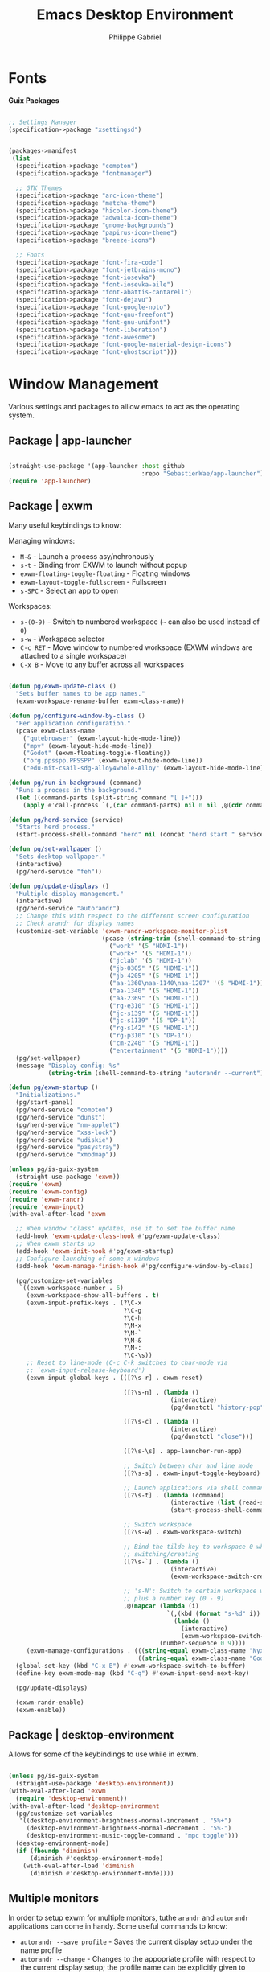 #+title: Emacs Desktop Environment
#+author: Philippe Gabriel
#+property: header-args    :tangle-mode (identity #o444)
#+property: header-args:sh :tangle-mode (identity #o555)

* Fonts

*Guix Packages*

#+begin_src scheme :noweb-ref packages :noweb-sep ""

  ;; Settings Manager
  (specification->package "xsettingsd")

#+end_src

#+begin_src scheme :tangle ~/.dotfiles/.config/guix/manifests/themes-fonts.scm :noweb yes

  (packages->manifest
   (list
    (specification->package "compton")
    (specification->package "fontmanager")

    ;; GTK Themes
    (specification->package "arc-icon-theme")
    (specification->package "matcha-theme")
    (specification->package "hicolor-icon-theme")
    (specification->package "adwaita-icon-theme")
    (specification->package "gnome-backgrounds")
    (specification->package "papirus-icon-theme")
    (specification->package "breeze-icons")

    ;; Fonts
    (specification->package "font-fira-code")
    (specification->package "font-jetbrains-mono")
    (specification->package "font-iosevka")
    (specification->package "font-iosevka-aile")
    (specification->package "font-abattis-cantarell")
    (specification->package "font-dejavu")
    (specification->package "font-google-noto")
    (specification->package "font-gnu-freefont")
    (specification->package "font-gnu-unifont")
    (specification->package "font-liberation")
    (specification->package "font-awesome")
    (specification->package "font-google-material-design-icons")
    (specification->package "font-ghostscript")))

#+end_src

* Window Management

Various settings and packages to alllow emacs to act as the operating system.

** Package | app-launcher

#+begin_src emacs-lisp :tangle ~/.dotfiles/.emacs.d/lisp/pg-desktop.el

  (straight-use-package '(app-launcher :host github
                                       :repo "SebastienWae/app-launcher"))
  (require 'app-launcher)

#+end_src

** Package | exwm

Many useful keybindings to know:

Managing windows:
- ~M-&~ - Launch a process asy/nchronously
- ~s-t~ - Binding from EXWM to launch without popup
- ~exwm-floating-toggle-floating~ - Floating windows
- ~exwm-layout-toggle-fullscreen~ - Fullscreen
- ~s-SPC~ - Select an app to open

Workspaces:
- ~s-(0-9)~ - Switch to numbered workspace (=~= can also be used instead of ~0~)
- ~s-w~ - Workspace selector
- ~C-c RET~ - Move window to numbered workspace (EXWM windows are attached to a single workspace)
- ~C-x B~ - Move to any buffer across all workspaces

#+begin_src emacs-lisp :tangle ~/.dotfiles/.emacs.d/lisp/pg-desktop.el

  (defun pg/exwm-update-class ()
    "Sets buffer names to be app names."
    (exwm-workspace-rename-buffer exwm-class-name))

  (defun pg/configure-window-by-class ()
    "Per application configuration."
    (pcase exwm-class-name
      ("qutebrowser" (exwm-layout-hide-mode-line))
      ("mpv" (exwm-layout-hide-mode-line))
      ("Godot" (exwm-floating-toggle-floating))
      ("org.ppsspp.PPSSPP" (exwm-layout-hide-mode-line))
      ("edu-mit-csail-sdg-alloy4whole-Alloy" (exwm-layout-hide-mode-line))))

  (defun pg/run-in-background (command)
    "Runs a process in the background."
    (let ((command-parts (split-string command "[ ]+")))
      (apply #'call-process `(,(car command-parts) nil 0 nil ,@(cdr command-parts)))))

  (defun pg/herd-service (service)
    "Starts herd process."
    (start-process-shell-command "herd" nil (concat "herd start " service)))

  (defun pg/set-wallpaper ()
    "Sets desktop wallpaper."
    (interactive)
    (pg/herd-service "feh"))

  (defun pg/update-displays ()
    "Multiple display management."
    (interactive)
    (pg/herd-service "autorandr")
    ;; Change this with respect to the different screen configuration
    ;; Check arandr for display names
    (customize-set-variable 'exwm-randr-workspace-monitor-plist
                            (pcase (string-trim (shell-command-to-string "autorandr --current"))
                              ("work" '(5 "HDMI-1"))
                              ("work+" '(5 "HDMI-1"))
                              ("jclab" '(5 "HDMI-1"))
                              ("jb-0305" '(5 "HDMI-1"))
                              ("jb-4205" '(5 "HDMI-1"))
                              ("aa-1360\naa-1140\naa-1207" '(5 "HDMI-1"))
                              ("aa-1340" '(5 "HDMI-1"))
                              ("aa-2369" '(5 "HDMI-1"))
                              ("rg-e310" '(5 "HDMI-1"))
                              ("jc-s139" '(5 "HDMI-1"))
                              ("jc-s1139" '(5 "DP-1"))
                              ("rg-s142" '(5 "HDMI-1"))
                              ("rg-p310" '(5 "DP-1"))
                              ("cm-z240" '(5 "HDMI-1"))
                              ("entertainment" '(5 "HDMI-1"))))
    (pg/set-wallpaper)
    (message "Display config: %s"
             (string-trim (shell-command-to-string "autorandr --current"))))

  (defun pg/exwm-startup ()
    "Initializations."
    (pg/start-panel)
    (pg/herd-service "compton")
    (pg/herd-service "dunst")
    (pg/herd-service "nm-applet")
    (pg/herd-service "xss-lock")
    (pg/herd-service "udiskie")
    (pg/herd-service "pasystray")
    (pg/herd-service "xmodmap"))

  (unless pg/is-guix-system
    (straight-use-package 'exwm))
  (require 'exwm)
  (require 'exwm-config)
  (require 'exwm-randr)
  (require 'exwm-input)
  (with-eval-after-load 'exwm

    ;; When window "class" updates, use it to set the buffer name
    (add-hook 'exwm-update-class-hook #'pg/exwm-update-class)
    ;; When exwm starts up
    (add-hook 'exwm-init-hook #'pg/exwm-startup)
    ;; Configure launching of some x windows
    (add-hook 'exwm-manage-finish-hook #'pg/configure-window-by-class)

    (pg/customize-set-variables
     `((exwm-workspace-number . 6)
       (exwm-workspace-show-all-buffers . t)
       (exwm-input-prefix-keys . (?\C-x
                                  ?\C-g
                                  ?\C-h
                                  ?\M-x
                                  ?\M-`
                                  ?\M-&
                                  ?\M-:
                                  ?\C-\s))
       ;; Reset to line-mode (C-c C-k switches to char-mode via
       ;; `exwm-input-release-keyboard')
       (exwm-input-global-keys . (([?\s-r] . exwm-reset)

                                  ([?\s-n] . (lambda ()
                                               (interactive)
                                               (pg/dunstctl "history-pop")))

                                  ([?\s-c] . (lambda ()
                                               (interactive)
                                               (pg/dunstctl "close")))

                                  ([?\s-\s] . app-launcher-run-app)

                                  ;; Switch between char and line mode
                                  ([?\s-s] . exwm-input-toggle-keyboard)

                                  ;; Launch applications via shell command
                                  ([?\s-t] . (lambda (command)
                                               (interactive (list (read-shell-command "$ ")))
                                               (start-process-shell-command command nil command)))

                                  ;; Switch workspace
                                  ([?\s-w] . exwm-workspace-switch)

                                  ;; Bind the tilde key to workspace 0 when
                                  ;; switching/creating
                                  ([?\s-`] . (lambda ()
                                               (interactive)
                                               (exwm-workspace-switch-create 0)))

                                  ;; 's-N': Switch to certain workspace with Super
                                  ;; plus a number key (0 - 9)
                                  ,@(mapcar (lambda (i)
                                              `(,(kbd (format "s-%d" i)) .
                                                (lambda ()
                                                  (interactive)
                                                  (exwm-workspace-switch-create ,i))))
                                            (number-sequence 0 9))))
       (exwm-manage-configurations . (((string-equal exwm-class-name "Nyxt") char-mode t)
                                      ((string-equal exwm-class-name "Godot") char-mode t)))))
    (global-set-key (kbd "C-x B") #'exwm-workspace-switch-to-buffer)
    (define-key exwm-mode-map (kbd "C-q") #'exwm-input-send-next-key)

    (pg/update-displays)

    (exwm-randr-enable)
    (exwm-enable))

    #+end_src

** Package | desktop-environment

Allows for some of the keybindings to use while in exwm.

#+begin_src emacs-lisp :tangle ~/.dotfiles/.emacs.d/lisp/pg-desktop.el

  (unless pg/is-guix-system
    (straight-use-package 'desktop-environment))
  (with-eval-after-load 'exwm
    (require 'desktop-environment))
  (with-eval-after-load 'desktop-environment
    (pg/customize-set-variables
     '((desktop-environment-brightness-normal-increment . "5%+")
       (desktop-environment-brightness-normal-decrement . "5%-")
       (desktop-environment-music-toggle-command . "mpc toggle")))
    (desktop-environment-mode)
    (if (fboundp 'diminish)
        (diminish #'desktop-environment-mode)
      (with-eval-after-load 'diminish
        (diminish #'desktop-environment-mode))))

#+end_src

** Multiple monitors

In order to setup exwm for multiple monitors, tuthe ~arandr~ and ~autorandr~ applications can come in handy. Some useful commands to know:
- ~autorandr --save profile~ - Saves the current display setup under the name profile
- ~autorandr --change~ - Changes to the appopriate profile with respect to the current display setup; the profile name can be explicitly given to change to it
- ~autorandr~ - Displays the created profiles

*Guix Packages*

#+begin_src scheme :noweb-ref packages :noweb-sep ""

  (specification->package "autorandr")
  (specification->package "xrandr")
  (specification->package "arandr")

#+end_src

** Polybar

Some utility functions.

#+begin_src emacs-lisp :tangle ~/.dotfiles/.emacs.d/lisp/pg-desktop.el

  (defvar pg/polybar-process nil
    "Holds the process of the running Polybar instance, if any")

  (defun pg/kill-panel ()
    "Kills active polybar panel."
    (interactive)
    (when pg/polybar-process
      (ignore-errors
        (kill-process pg/polybar-process)))
    (setq pg/polybar-process nil))

  (defun pg/start-panel ()
    "Starts a polybar panel."
    (interactive)
    (pg/kill-panel)
    (setq pg/polybar-process (start-process-shell-command "polybar" nil "polybar panel")))

  (defun pg/send-polybar-hook (module-name hook-index)
    "Displays message using polybar."
    (start-process-shell-command "polybar-msg" nil (format "polybar-msg hook %s %s" module-name hook-index)))

  (defun pg/exwm-workspace-current-index ()
    "Displays current workspace."
    (concat "WS: " (int-to-string exwm-workspace-current-index)))

  (defun pg/send-polybar-exwm-workspace ()
    "Sends workspace information to polybar."
    (pg/send-polybar-hook "exwm-workspace" 1))

  ;; Update panel indicator when workspace changes
  (add-hook 'exwm-workspace-switch-hook #'pg/send-polybar-exwm-workspace)

#+end_src

*Guix Packages*

#+begin_src scheme :noweb-ref packages :noweb-sep ""

  (specification->package "polybar")

#+end_src

** Dunst

Some utility functions:

- Below are the available ~dunstctl~ commands. Usage: ~dunstctl <command> [parameters]~

| Commands                           | Description                                                                                     |
|------------------------------------+-------------------------------------------------------------------------------------------------|
| ~action~                             | Perform the default action, or open the contexte meny of the notification at the given position |
| ~close~                              | Close the last notification                                                                     |
| ~close-all~                          | Close all notifications                                                                         |
| ~context~                            | Open context menu                                                                               |
| ~history-pop~                        | Pop one notification from history                                                               |
| ~is-paused~                          | Check if dunst is running or paused                                                             |
| ~set-paused [true : false : toggle]~ | Set the pause status                                                                            |
| ~debug~                              | Print debugging information                                                                     |
| ~help~                               | Show this help message                                                                          |

#+begin_src emacs-lisp :tangle ~/.dotfiles/.emacs.d/lisp/pg-desktop.el

  (defun pg/dunstctl (cmd)
    "Calls dunst special commands."
    (start-process-shell-command "dunstctl" nil (concat "dunstctl " cmd)))

  (defun pg/disable-desktop-notifications ()
    "Stops notifications from popping."
    (interactive)
    (start-process-shell-command "dunstctl" nil "dunstctl set-paused true"))

  (defun pg/enable-desktop-notifications ()
    "Enables notifications to pop."
    (interactive)
    (start-process-shell-command "dunstctl" nil "dunstctl set-paused false"))

#+end_src

*Guix Packages*

#+begin_src scheme :noweb-ref packages :noweb-sep ""

  (specification->package "dunst")
  (specification->package "libnotify") ;; For notify-send

#+end_src

* User Services

Using [[https://www.gnu.org/software/shepherd/][GNU Shepherd]] to manage user-level services that run in the background when logging in.

#+begin_src scheme :tangle ~/.dotfiles/.config/shepherd/init.scm

  (use-modules
   (shepherd service)
   ((ice-9 ftw) #:select (scandir)))

  ;; Run shepherd in background
  (perform-service-action (lookup-running 'shepherd) 'daemonize)

  ;; Load all the files in the directory 'init.d' with a suffix '.scm'.
  (for-each
   (lambda (file)
     (load (string-append "init.d/" file)))
   (scandir (string-append (dirname (current-filename)) "/init.d")
            (lambda (file)
              (string-suffix? ".scm" file))))

  ;; Register services
  (register-services (list autorandr
                           compton
                           dunst
                           feh
                           gpg-agent
                           mcron
                           mpd
                           nm-applet
                           pasystray
                           polkit-gnome
                           pulseaudio
                           syncthing
                           syncthing-gtk
                           udiskie
                           xfce4-clipman
                           xmodmap
                           xsettingsd
                           xss-lock))

  ;; Start services
  (start-in-the-background '(gpg-agent
                             mcron
                             polkit-gnome
                             pulseaudio
                             syncthing
                             syncthing-gtk
                             xfce4-clipman
                             xmodmap
                             xsettingsd))

#+end_src

** GPG-Agent

#+begin_src scheme :tangle ~/.dotfiles/.config/shepherd/init.d/gpg-agent.scm

  (define gpg-agent
    (service '(gpg-agent)
      #:documentation "Runs `gpg-agent'"
      #:respawn? #t
      #:start (make-system-constructor "gpg-connect-agent /bye")
      #:stop (make-system-destructor "gpgconf --kill gpg-agent")))

#+end_src

** Mcron

#+begin_src scheme :tangle ~/.dotfiles/.config/shepherd/init.d/mcron.scm

  (define mcron
    (service '(mcron)
      #:documentation "Runs `mcron'"
      #:respawn? #t
      #:start (make-forkexec-constructor '("mcron"))
      #:stop (make-kill-destructor)))

#+end_src

** Pulseaudio

#+begin_src scheme :tangle ~/.dotfiles/.config/shepherd/init.d/pulseaudio.scm

  (define pulseaudio
    (service '(pulseaudio)
      #:documentation "Runs `pulseaudio'"
      #:respawn? #t
      #:start (make-forkexec-constructor '("pulseaudio"))
      #:stop (make-kill-destructor)))

#+end_src

** SSH-Agent

#+begin_src scheme :tangle ~/.dotfiles/.config/shepherd/init.d/ssh-agent.scm

  (use-modules
   (shepherd support))

  (define ssh-agent
    (service '(ssh-agent)
      #:documentation "Run `ssh-agent'"
      #:respawn? #t
      #:start (lambda ()
                (let ((socket-dir (string-append %user-runtime-dir "/ssh-agent")))
                  (unless (file-exists? socket-dir)
                    (mkdir-p socket-dir)
                    (chmod socket-dir #o700))
                  (fork+exec-command
                   `("ssh-agent" "-D" "-a" ,(string-append socket-dir "/socket"))
                   #:log-file (string-append %user-log-dir "/ssh-agent.log"))))
      #:stop (make-kill-destructor)))

#+end_src

** Compton

#+begin_src scheme :tangle ~/.dotfiles/.config/shepherd/init.d/compton.scm

  (define compton
    (service '(compton)
      #:documentation "Runs `compton'"
      #:respawn? #t
      #:start (make-forkexec-constructor '("compton"))
      #:stop (make-kill-destructor)))

#+end_src

** Xsettingsd

#+begin_src scheme :tangle ~/.dotfiles/.config/shepherd/init.d/xsettingsd.scm

  (define xsettingsd
    (service '(xsettingsd)
      #:documentation "Runs `xsettingsd'"
      #:respawn? #t
      #:start (make-forkexec-constructor '("xsettingsd"))
      #:stop (make-kill-destructor)))

#+end_src

** Mpd

#+begin_src scheme :tangle ~/.dotfiles/.config/shepherd/init.d/mpd.scm

  (define mpd
    (service '(mpd)
      #:documentation "Runs `mpd'"
      #:respawn? #t
      #:start (make-forkexec-constructor '("mpd" "--no-daemon"))
      #:stop (make-kill-destructor)))

#+end_src

** Feh

#+begin_src scheme :tangle ~/.dotfiles/.config/shepherd/init.d/feh.scm

  (define feh
    (service '(feh)
      #:documentation "Runs `feh'"
      #:respawn? #f
      #:one-shot? #t
      #:start (make-system-constructor "feh --bg-scale ~/Pictures/wp-color-triangle.png")))

#+end_src

** Dunst

#+begin_src scheme :tangle ~/.dotfiles/.config/shepherd/init.d/dunst.scm

  (define dunst
    (service '(dunst)
      #:documentation "Runs `dunst'"
      #:respawn? #t
      #:start (make-forkexec-constructor '("dunst"))
      #:stop (make-kill-destructor)))

#+end_src

** Nm-applet

#+begin_src scheme :tangle ~/.dotfiles/.config/shepherd/init.d/nm-applet.scm

  (define nm-applet
    (service '(nm-applet)
      #:documentation "Runs `nm-applet'"
      #:respawn? #t
      #:start (make-forkexec-constructor '("nm-applet"))
      #:stop (make-kill-destructor)))

#+end_src

** Udiskie

#+begin_src scheme :tangle ~/.dotfiles/.config/shepherd/init.d/udiskie.scm

  (define udiskie
    (service '(udiskie)
      #:documentation "Runs `udiskie'"
      #:respawn? #t
      #:start (make-forkexec-constructor '("udiskie" "-t"))
      #:stop (make-kill-destructor)))

#+end_src

** Pasystray

#+begin_src scheme :tangle ~/.dotfiles/.config/shepherd/init.d/pasystray.scm

  (define pasystray
    (service '(pasystray)
      #:documentation "Runs `pasystray'"
      #:respawn? #t
      #:start (make-forkexec-constructor '("pasystray"))
      #:stop (make-kill-destructor)))

#+end_src

** Autorandr

#+begin_src scheme :tangle ~/.dotfiles/.config/shepherd/init.d/autorandr.scm

  (define autorandr
    (service '(autorandr)
      #:documentation "Runs `autorandr'"
      #:respawn? #f
      #:one-shot? #t
      #:start (make-system-constructor "autorandr --change --force")))

#+end_src

** Xmodmap

#+begin_src scheme :tangle ~/.dotfiles/.config/shepherd/init.d/xmodmap.scm

  (define xmodmap
    (service '(xmodmap)
      #:documentation "Runs `xmodmap'"
      #:respawn? #f
      #:one-shot? #t
      #:start (make-system-constructor "xmodmap ~/.xmodmaprc")))

#+end_src

** Syncthing

#+begin_src scheme :tangle ~/.dotfiles/.config/shepherd/init.d/syncthing.scm

  (define syncthing
    (service '(syncthing)
      #:documentation "Runs `syncthing'"
      #:respawn? #t
      #:start (make-forkexec-constructor '("syncthing" "--no-browser"))
      #:stop (make-kill-destructor)))

#+end_src

** Syncthing-gtk

#+begin_src scheme :tangle ~/.dotfiles/.config/shepherd/init.d/syncthing.scm

  (define syncthing-gtk
    (service '(syncthing-gtk)
      #:documentation "Runs `syncthing-gtk'"
      #:respawn? #t
      #:start (make-forkexec-constructor '("syncthing-gtk" "--minimized"))
      #:stop (make-kill-destructor)))

#+end_src

** Xfce4-clipman

#+begin_src scheme :tangle ~/.dotfiles/.config/shepherd/init.d/xfce4-clipman.scm

  (define xfce4-clipman
    (service '(xfce4-clipman)
      #:documentation "Runs `xfce4-clipman"
      #:respawn? #t
      #:start (make-forkexec-constructor '("xfce4-clipman"))
      #:stop (make-kill-destructor)))

#+end_src

** Xss-lock

#+begin_src scheme :tangle ~/.dotfiles/.config/shepherd/init.d/xss-lock.scm

  (define xss-lock
    (service '(xss-lock)
      #:documentation "Runs `xss-lock'"
      #:respawn? #t
      #:start (make-forkexec-constructor '("xss-lock" "--" "slock"))
      #:stop (make-kill-destructor)))

#+end_src

** Polkit-gnome

#+begin_src scheme :tangle ~/.dotfiles/.config/shepherd/init.d/polkit-gnome.scm

  (define polkit-gnome
    (service '(polkit-gnome)
      #:documentation "Runs `polkit-gnome'"
      #:respawn? #t
      #:start (make-forkexec-constructor '("/home/phil-gab99/.guix-extra-profiles/desktop/desktop/libexec/polkit-gnome-authentication-agent-1"))
      #:stop (make-kill-destructor)))

#+end_src

* Applications

** Audio Device Control

*Guix Packages*

#+begin_src scheme :tangle ~/.dotfiles/.config/guix/manifests/audio.scm :noweb yes

  (packages->manifest
   (list
    (specification->package "alsa-utils")
    (specification->package "pavucontrol")
    (specification->package "pasystray")
    (specification->package "mpd")
    (specification->package "mpd-mpc")
    (specification->package "bluez")))

#+end_src

** Browsers

*Guix Packages*

#+begin_src scheme :tangle ~/.dotfiles/.config/guix/manifests/browsers.scm :noweb yes

  (packages->manifest
   (list
    ;; (specification->package "nyxt")
    (specification->package "firefox")
    (specification->package "qutebrowser")))

#+end_src

** Desktop Tools

*Guix Packages*

#+begin_src scheme :noweb-ref packages :noweb-sep ""

  (specification->package "gucharmap")
  (specification->package "brightnessctl")
  (specification->package "xdg-utils")       ;; For xdg-open, etc
  (specification->package "xdg-dbus-proxy")  ;; For Flatpak
  (specification->package "xdg-desktop-portal-gtk")
  ;; (specification->package "gtk")
  ;; (specification->package "gtk+")
  (specification->package+output "gtk+:bin") ;; For gtk-launch
  (specification->package "polkit-gnome")
  (specification->package "wol")
  ;; (specification->package+output "glib:bin") ;; For gio-launch-desktop
  (specification->package "shared-mime-info")
  (specification->package "htop")

#+end_src

** Flatpak

*Guix Packages*

#+begin_src scheme :noweb-ref packages :noweb-sep ""

  (specification->package "flatpak")

#+end_src

** Game Development

*Guix Packages*

#+begin_src scheme :tangle ~/.dotfiles/.config/guix/manifests/game-dev.scm :noweb yes

  (packages->manifest
   (list
    (specification->package "godot@3")))

#+end_src

** Image Viewers and Editors

*Guix Packages*

#+begin_src scheme :tangle ~/.dotfiles/.config/guix/manifests/media.scm :noweb yes

  (packages->manifest
   (list
    (specification->package "feh")
    (specification->package "imagemagick")
    (specification->package "scrot")
    (specification->package "xclip")
    (specification->package "libreoffice")
    (specification->package "gimp")
    (specification->package "evince")
    (specification->package "simple-scan")
    (specification->package "xdg-desktop-portal-gtk")
    (specification->package "openboard")
    ;; (specification->package "xournal")
    (specification->package "xournalpp")))

#+end_src

** Video Players

*Guix Packages*

#+begin_src scheme :tangle ~/.dotfiles/.config/guix/manifests/video.scm :noweb yes

  (packages->manifest
   (list
    (specification->package "mpv")
    (specification->package "youtube-dl")
    (specification->package "gstreamer")
    (specification->package "gst-plugins-base")
    (specification->package "gst-plugins-good")
    (specification->package "gst-plugins-bad")
    (specification->package "gst-plugins-ugly")
    (specification->package "gst-libav")
    (specification->package "intel-vaapi-driver")
    (specification->package "libva-utils")))

#+end_src

** Network

#+begin_src scheme :noweb-ref packages :noweb-sep ""

  (specification->package "net-tools")
  (specification->package "curl")

#+end_src

** Password Management

*Guix Packages*

#+begin_src scheme :noweb-ref packages :noweb-sep ""

  (specification->package "password-store")
  (specification->package "mcron")

#+end_src

** Printing

*Guix Packages*

#+begin_src scheme :noweb-ref packages :noweb-sep ""

  (specification->package "system-config-printer")

#+end_src

** Synching

#+begin_src scheme :noweb-ref packages :noweb-sep ""

  (specification->package "syncthing")
  (specification->package "syncthing-gtk")

#+end_src

** System Tools

*Guix Packages*

#+begin_src scheme :noweb-ref packages :noweb-sep ""

  (specification->package "openssh")
  (specification->package "gnupg")
  (specification->package "zip")
  (specification->package "unzip")
  (specification->package "p7zip")
  (specification->package "unrar")
  (specification->package "udiskie")
  (specification->package "trash-cli")

#+end_src

** Virtual machines

*Guix Packages*

#+begin_src scheme :noweb-ref packages :noweb-sep ""

  (specification->package "virt-manager")
  (specification->package "dosbox")
  (specification->package "dconf")
  (specification->package "gtksourceview@4")
  (specification->package "virt-viewer")
  (specification->package "spice-vdagent")

#+end_src

** Xorg Tools

*Guix Packages*

#+begin_src scheme :noweb-ref packages :noweb-sep ""

  (specification->package "xev")
  (specification->package "xset")
  (specification->package "xrdb")
  (specification->package "xhost")
  (specification->package "xmodmap")
  (specification->package "setxkbmap")
  (specification->package "xss-lock")
  (specification->package "libinput")
  (specification->package "xinput")

#+end_src

* Desktop Profile

#+begin_src emacs-lisp :tangle ~/.dotfiles/.emacs.d/lisp/pg-desktop.el

  (provide 'pg-desktop)

#+end_src

#+begin_src scheme :tangle ~/.dotfiles/.config/guix/manifests/desktop.scm :noweb yes

  (packages->manifest
   (list
     <<packages>>
     ))

#+end_src
